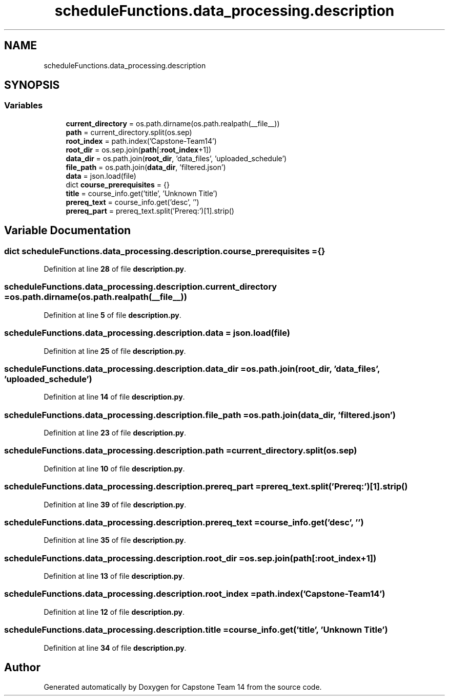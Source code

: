 .TH "scheduleFunctions.data_processing.description" 3 "Version 0.5" "Capstone Team 14" \" -*- nroff -*-
.ad l
.nh
.SH NAME
scheduleFunctions.data_processing.description
.SH SYNOPSIS
.br
.PP
.SS "Variables"

.in +1c
.ti -1c
.RI "\fBcurrent_directory\fP = os\&.path\&.dirname(os\&.path\&.realpath(__file__))"
.br
.ti -1c
.RI "\fBpath\fP = current_directory\&.split(os\&.sep)"
.br
.ti -1c
.RI "\fBroot_index\fP = path\&.index('Capstone\-Team14')"
.br
.ti -1c
.RI "\fBroot_dir\fP = os\&.sep\&.join(\fBpath\fP[:\fBroot_index\fP+1])"
.br
.ti -1c
.RI "\fBdata_dir\fP = os\&.path\&.join(\fBroot_dir\fP, 'data_files', 'uploaded_schedule')"
.br
.ti -1c
.RI "\fBfile_path\fP = os\&.path\&.join(\fBdata_dir\fP, 'filtered\&.json')"
.br
.ti -1c
.RI "\fBdata\fP = json\&.load(file)"
.br
.ti -1c
.RI "dict \fBcourse_prerequisites\fP = {}"
.br
.ti -1c
.RI "\fBtitle\fP = course_info\&.get('title', 'Unknown Title')"
.br
.ti -1c
.RI "\fBprereq_text\fP = course_info\&.get('desc', '')"
.br
.ti -1c
.RI "\fBprereq_part\fP = prereq_text\&.split('Prereq:')[1]\&.strip()"
.br
.in -1c
.SH "Variable Documentation"
.PP 
.SS "dict scheduleFunctions\&.data_processing\&.description\&.course_prerequisites = {}"

.PP
Definition at line \fB28\fP of file \fBdescription\&.py\fP\&.
.SS "scheduleFunctions\&.data_processing\&.description\&.current_directory = os\&.path\&.dirname(os\&.path\&.realpath(__file__))"

.PP
Definition at line \fB5\fP of file \fBdescription\&.py\fP\&.
.SS "scheduleFunctions\&.data_processing\&.description\&.data = json\&.load(file)"

.PP
Definition at line \fB25\fP of file \fBdescription\&.py\fP\&.
.SS "scheduleFunctions\&.data_processing\&.description\&.data_dir = os\&.path\&.join(\fBroot_dir\fP, 'data_files', 'uploaded_schedule')"

.PP
Definition at line \fB14\fP of file \fBdescription\&.py\fP\&.
.SS "scheduleFunctions\&.data_processing\&.description\&.file_path = os\&.path\&.join(\fBdata_dir\fP, 'filtered\&.json')"

.PP
Definition at line \fB23\fP of file \fBdescription\&.py\fP\&.
.SS "scheduleFunctions\&.data_processing\&.description\&.path = current_directory\&.split(os\&.sep)"

.PP
Definition at line \fB10\fP of file \fBdescription\&.py\fP\&.
.SS "scheduleFunctions\&.data_processing\&.description\&.prereq_part = prereq_text\&.split('Prereq:')[1]\&.strip()"

.PP
Definition at line \fB39\fP of file \fBdescription\&.py\fP\&.
.SS "scheduleFunctions\&.data_processing\&.description\&.prereq_text = course_info\&.get('desc', '')"

.PP
Definition at line \fB35\fP of file \fBdescription\&.py\fP\&.
.SS "scheduleFunctions\&.data_processing\&.description\&.root_dir = os\&.sep\&.join(\fBpath\fP[:\fBroot_index\fP+1])"

.PP
Definition at line \fB13\fP of file \fBdescription\&.py\fP\&.
.SS "scheduleFunctions\&.data_processing\&.description\&.root_index = path\&.index('Capstone\-Team14')"

.PP
Definition at line \fB12\fP of file \fBdescription\&.py\fP\&.
.SS "scheduleFunctions\&.data_processing\&.description\&.title = course_info\&.get('title', 'Unknown Title')"

.PP
Definition at line \fB34\fP of file \fBdescription\&.py\fP\&.
.SH "Author"
.PP 
Generated automatically by Doxygen for Capstone Team 14 from the source code\&.
